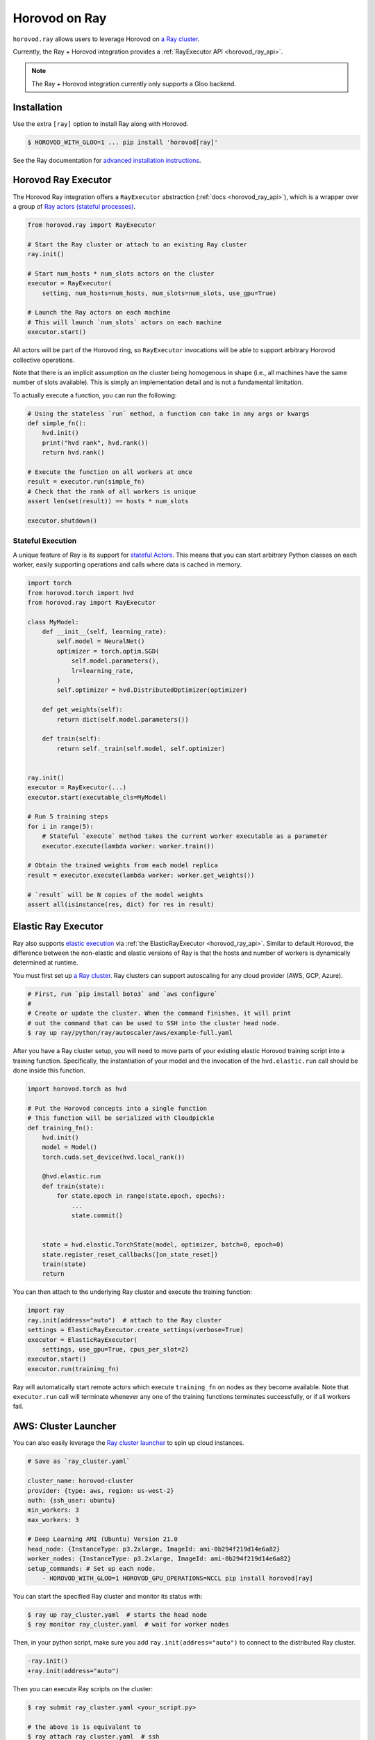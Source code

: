 .. inclusion-marker-start-do-not-remove

Horovod on Ray
==============

``horovod.ray`` allows users to leverage Horovod on `a Ray cluster <https://docs.ray.io/en/latest/cluster/index.html>`_.

Currently, the Ray + Horovod integration provides a :ref:`RayExecutor API <horovod_ray_api>`.

.. note:: The Ray + Horovod integration currently only supports a Gloo backend.

Installation
------------

Use the extra ``[ray]`` option to install Ray along with Horovod.

.. code-block:: bash

    $ HOROVOD_WITH_GLOO=1 ... pip install 'horovod[ray]'

See the Ray documentation for `advanced installation instructions <https://docs.ray.io/en/latest/installation.html>`_.


Horovod Ray Executor
--------------------

The Horovod Ray integration offers a ``RayExecutor`` abstraction (:ref:`docs <horovod_ray_api>`),
which is a wrapper over a group of `Ray actors (stateful processes) <https://docs.ray.io/en/latest/walkthrough.html#remote-classes-actors>`_.

.. code-block:: python

    from horovod.ray import RayExecutor

    # Start the Ray cluster or attach to an existing Ray cluster
    ray.init()

    # Start num_hosts * num_slots actors on the cluster
    executor = RayExecutor(
        setting, num_hosts=num_hosts, num_slots=num_slots, use_gpu=True)

    # Launch the Ray actors on each machine
    # This will launch `num_slots` actors on each machine
    executor.start()


All actors will be part of the Horovod ring, so ``RayExecutor`` invocations will be able to support arbitrary Horovod collective operations.

Note that there is an implicit assumption on the cluster being homogenous in shape (i.e., all machines have the same number of slots available). This is simply
an implementation detail and is not a fundamental limitation.

To actually execute a function, you can run the following:

.. code-block:: python

    # Using the stateless `run` method, a function can take in any args or kwargs
    def simple_fn():
        hvd.init()
        print("hvd rank", hvd.rank())
        return hvd.rank()

    # Execute the function on all workers at once
    result = executor.run(simple_fn)
    # Check that the rank of all workers is unique
    assert len(set(result)) == hosts * num_slots

    executor.shutdown()


Stateful Execution
~~~~~~~~~~~~~~~~~~

A unique feature of Ray is its support for `stateful Actors <https://docs.ray.io/en/latest/walkthrough.html#remote-classes-actors>`_. This means that you can start arbitrary Python classes on each worker, easily supporting operations and calls where data is cached in memory.

.. code-block:: python

    import torch
    from horovod.torch import hvd
    from horovod.ray import RayExecutor

    class MyModel:
        def __init__(self, learning_rate):
            self.model = NeuralNet()
            optimizer = torch.optim.SGD(
                self.model.parameters(),
                lr=learning_rate,
            )
            self.optimizer = hvd.DistributedOptimizer(optimizer)

        def get_weights(self):
            return dict(self.model.parameters())

        def train(self):
            return self._train(self.model, self.optimizer)


    ray.init()
    executor = RayExecutor(...)
    executor.start(executable_cls=MyModel)

    # Run 5 training steps
    for i in range(5):
        # Stateful `execute` method takes the current worker executable as a parameter
        executor.execute(lambda worker: worker.train())

    # Obtain the trained weights from each model replica
    result = executor.execute(lambda worker: worker.get_weights())

    # `result` will be N copies of the model weights
    assert all(isinstance(res, dict) for res in result)

Elastic Ray Executor
--------------------

Ray also supports `elastic execution <elastic.rst>`_ via :ref:`the ElasticRayExecutor <horovod_ray_api>`. Similar to default Horovod, the difference between the non-elastic and elastic versions of Ray is that the hosts and number of workers is dynamically determined at runtime.

You must first set up `a Ray cluster`_. Ray clusters can support autoscaling for any cloud provider (AWS, GCP, Azure).

.. code-block:: bash

    # First, run `pip install boto3` and `aws configure`
    #
    # Create or update the cluster. When the command finishes, it will print
    # out the command that can be used to SSH into the cluster head node.
    $ ray up ray/python/ray/autoscaler/aws/example-full.yaml

After you have a Ray cluster setup, you will need to move parts of your existing elastic Horovod training script into a training function. Specifically,
the instantiation of your model and the invocation of the ``hvd.elastic.run`` call should be done inside this function.

.. code-block:: python

    import horovod.torch as hvd

    # Put the Horovod concepts into a single function
    # This function will be serialized with Cloudpickle
    def training_fn():
        hvd.init()
        model = Model()
        torch.cuda.set_device(hvd.local_rank())

        @hvd.elastic.run
        def train(state):
            for state.epoch in range(state.epoch, epochs):
                ...
                state.commit()


        state = hvd.elastic.TorchState(model, optimizer, batch=0, epoch=0)
        state.register_reset_callbacks([on_state_reset])
        train(state)
        return

You can then attach to the underlying Ray cluster and execute the training function:

.. code-block:: python

    import ray
    ray.init(address="auto")  # attach to the Ray cluster
    settings = ElasticRayExecutor.create_settings(verbose=True)
    executor = ElasticRayExecutor(
        settings, use_gpu=True, cpus_per_slot=2)
    executor.start()
    executor.run(training_fn)

Ray will automatically start remote actors which execute ``training_fn`` on nodes as they become available. Note that ``executor.run`` call will terminate whenever any one of the training functions terminates successfully, or if all workers fail.

AWS: Cluster Launcher
---------------------

You can also easily leverage the `Ray cluster launcher <https://docs.ray.io/en/latest/cluster/launcher.html>`_ to spin up cloud instances.

.. code-block:: yaml

    # Save as `ray_cluster.yaml`

    cluster_name: horovod-cluster
    provider: {type: aws, region: us-west-2}
    auth: {ssh_user: ubuntu}
    min_workers: 3
    max_workers: 3

    # Deep Learning AMI (Ubuntu) Version 21.0
    head_node: {InstanceType: p3.2xlarge, ImageId: ami-0b294f219d14e6a82}
    worker_nodes: {InstanceType: p3.2xlarge, ImageId: ami-0b294f219d14e6a82}
    setup_commands: # Set up each node.
        - HOROVOD_WITH_GLOO=1 HOROVOD_GPU_OPERATIONS=NCCL pip install horovod[ray]

You can start the specified Ray cluster and monitor its status with:

.. code-block:: bash

    $ ray up ray_cluster.yaml  # starts the head node
    $ ray monitor ray_cluster.yaml  # wait for worker nodes

Then, in your python script, make sure you add ``ray.init(address="auto")`` to connect
to the distributed Ray cluster.

.. code-block:: diff

    -ray.init()
    +ray.init(address="auto")

Then you can execute Ray scripts on the cluster:

.. code-block:: bash

    $ ray submit ray_cluster.yaml <your_script.py>

    # the above is is equivalent to
    $ ray attach ray_cluster.yaml  # ssh
    ubuntu@ip-172-31-24-53:~$ python <your_script.py>

.. inclusion-marker-end-do-not-remove
